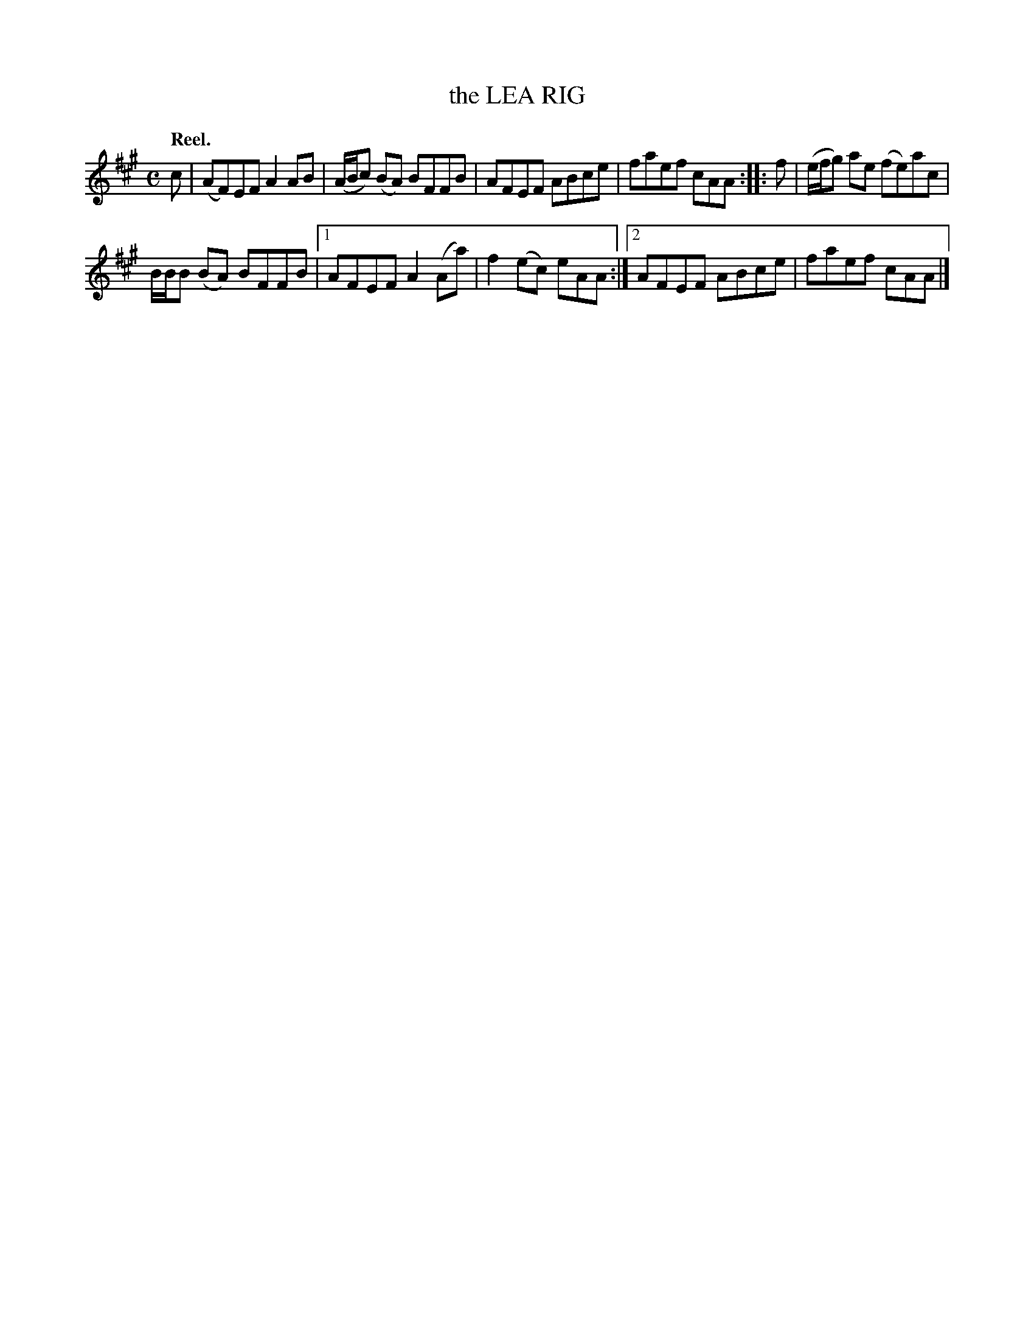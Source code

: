 X: 2038
T: the LEA RIG
Q: "Reel."
R: reel
B: Kerr's v.2 p.7 #38
Z: 2016 John Chambers <jc:trillian.mit.edu>
M: C
L: 1/8
K: A
c |\
(AF)EF A2AB | (A/B/c) (BA) BFFB |\
AFEF ABce | faef cAA ::\
f |\
(e/f/g) ae (fe)ac |
B/B/B (BA) BFFB |\
[1 AFEF A2(Aa) | f2(ec) eAA :|\
[2 AFEF ABce | faef cAA |]
